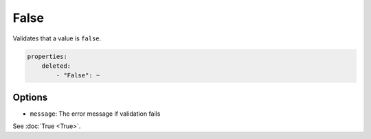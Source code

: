False
=====

Validates that a value is ``false``.

.. code-block:: yaml

    properties:
        deleted:
            - "False": ~

Options
-------

* ``message``: The error message if validation fails

See :doc:`True <True>`.
